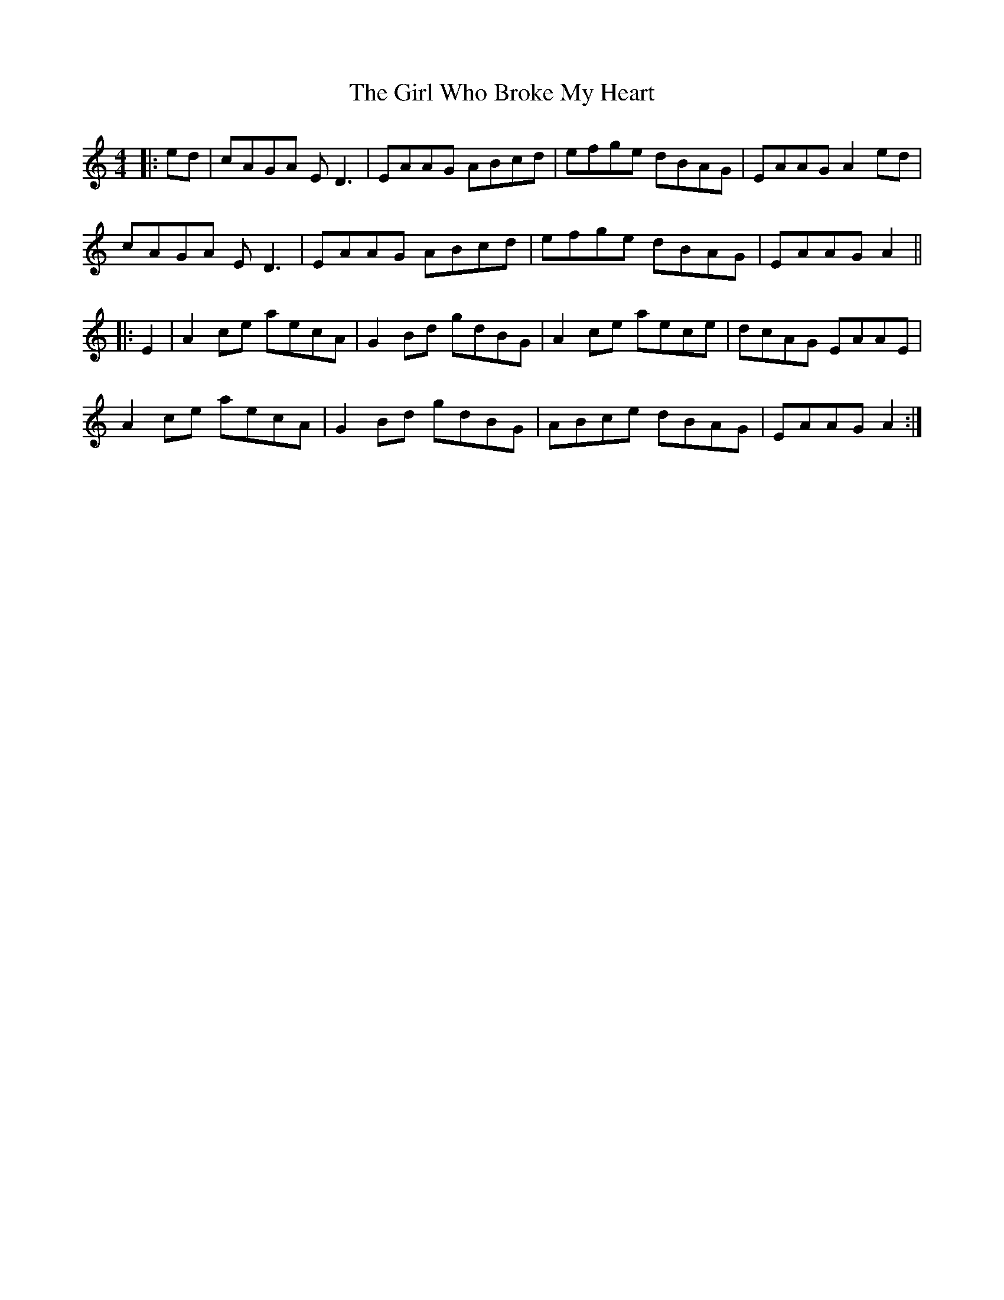 X: 15268
T: Girl Who Broke My Heart, The
R: reel
M: 4/4
K: Aminor
|:ed|cAGA ED3|EAAG ABcd|efge dBAG|EAAG A2 ed|
cAGA ED3|EAAG ABcd|efge dBAG|EAAG A2||
|:E2|A2ce aecA|G2Bd gdBG|A2ce aece|dcAG EAAE|
A2ce aecA|G2Bd gdBG|ABce dBAG|EAAG A2:|

